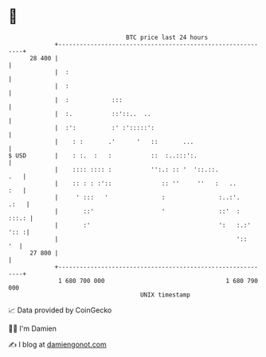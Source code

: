 * 👋

#+begin_example
                                    BTC price last 24 hours                    
                +------------------------------------------------------------+ 
         28 400 |                                                            | 
                |  :                                                         | 
                |  :                                                         | 
                |  :            :::                                          | 
                |  :.           ::'::..  ..                                  | 
                |  :':          :' :':::::':                                 | 
                |    : :       .'      '   ::       ...                      | 
   $ USD        |    : :.  :   :           ::  :..:::':.                     | 
                |    :::: :::: :           '':.: :: '  '::.::.           .   | 
                |    :: : : :'::              :: ''     ''   :   ..      :   | 
                |     ' :::   '               :               :..:'.    .:   | 
                |       ::'                   '               ::'  :   :::.: | 
                |       :'                                    ':   :.:' ':: :| 
                |                                                  '::    '  | 
         27 800 |                                                            | 
                +------------------------------------------------------------+ 
                 1 680 700 000                                  1 680 790 000  
                                        UNIX timestamp                         
#+end_example
📈 Data provided by CoinGecko

🧑‍💻 I'm Damien

✍️ I blog at [[https://www.damiengonot.com][damiengonot.com]]
